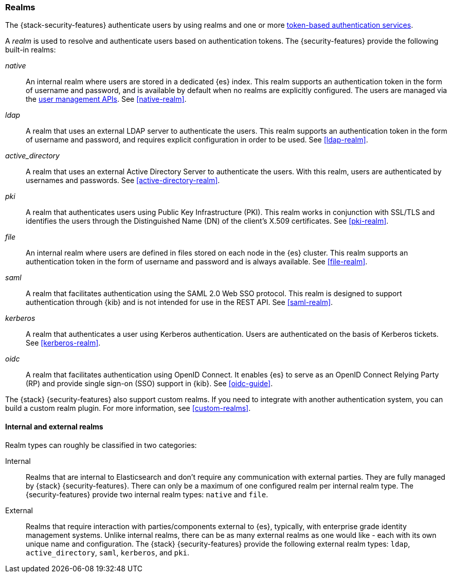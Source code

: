 [role="xpack"]
[[realms]]
=== Realms

The {stack-security-features} authenticate users by using realms and one or more
<<token-authentication-services,token-based authentication services>>.

A _realm_ is used to resolve and authenticate users based on authentication
tokens. The {security-features} provide the following built-in realms:

_native_::
An internal realm where users are stored in a dedicated {es} index.
This realm supports an authentication token in the form of username and password,
and is available by default when no realms are explicitly configured. The users
are managed via the <<security-user-apis,user management APIs>>. 
See <<native-realm>>.

_ldap_::
A realm that uses an external LDAP server to authenticate the
users. This realm supports an authentication token in the form of username and
password, and requires explicit configuration in order to be used. See
<<ldap-realm>>.

_active_directory_::
A realm that uses an external Active Directory Server to authenticate the
users. With this realm, users are authenticated by usernames and passwords.
See <<active-directory-realm>>.

_pki_::
A realm that authenticates users using Public Key Infrastructure (PKI). This
realm works in conjunction with SSL/TLS and identifies the users through the
Distinguished Name (DN) of the client's X.509 certificates. See <<pki-realm>>.

_file_::
An internal realm where users are defined in files stored on each node in the
{es} cluster. This realm supports an authentication token in the form
of username and password and is always available. See <<file-realm>>.

_saml_::
A realm that facilitates authentication using the SAML 2.0 Web SSO protocol.
This realm is designed to support authentication through {kib} and is not
intended for use in the REST API.  See <<saml-realm>>.

_kerberos_::
A realm that authenticates a user using Kerberos authentication. Users are
authenticated on the basis of Kerberos tickets. See <<kerberos-realm>>.

_oidc_::
A realm that facilitates authentication using OpenID Connect. It enables {es} to
serve as an OpenID Connect Relying Party (RP) and provide single sign-on (SSO)
support in {kib}. See <<oidc-guide>>.

The {stack} {security-features} also support custom realms. If you need to
integrate with another authentication system, you can build a custom realm
plugin. For more information, see
<<custom-realms>>.

==== Internal and external realms

Realm types can roughly be classified in two categories:

Internal::  Realms that are internal to Elasticsearch and don't require any
communication with external parties. They are fully managed by {stack}
{security-features}. There can only be a maximum of one configured realm per
internal realm type. The {security-features} provide two internal realm types:
`native` and `file`.

External::  Realms that require interaction with parties/components external to
{es}, typically, with enterprise grade identity management systems. Unlike
internal realms, there can be as many external realms as one would like - each
with its own unique name and configuration. The {stack} {security-features}
provide the following external realm types: `ldap`, `active_directory`, `saml`,
`kerberos`, and `pki`.
